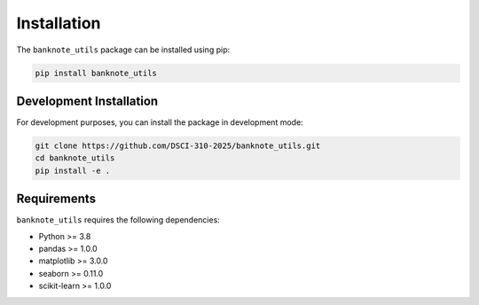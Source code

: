 Installation
============

The ``banknote_utils`` package can be installed using pip:

.. code-block:: bash

    pip install banknote_utils

Development Installation
-----------------------

For development purposes, you can install the package in development mode:

.. code-block:: bash

    git clone https://github.com/DSCI-310-2025/banknote_utils.git
    cd banknote_utils
    pip install -e .

Requirements
-----------

``banknote_utils`` requires the following dependencies:

* Python >= 3.8
* pandas >= 1.0.0
* matplotlib >= 3.0.0
* seaborn >= 0.11.0
* scikit-learn >= 1.0.0